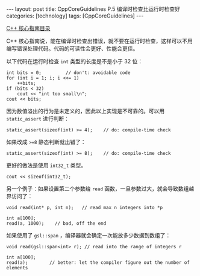 #+BEGIN_EXPORT html
---
layout: post
title: CppCoreGuidelines P.5 编译时检查比运行时检查好
categories: [technology]
tags: [CppCoreGuidelines]
---
#+END_EXPORT

[[http://kimi.im/tags.html#CppCoreGuidelines-ref][C++ 核心指南目录]]

C++ 核心指南说，能在编译时检查出错误，就不要在运行时检查，这样可以不用
编写错误处理代码。代码的可读性会更好、性能会更佳。

以下代码在运行时检查 ~int~ 类型的长度是不是小于 32 位：

#+begin_src C++ :results output :exports both :flags -std=c++17 :namespaces std :includes <iostream> <vector> <algorithm> :eval no-export
int bits = 0;         // don't: avoidable code
for (int i = 1; i; i <<= 1)
    ++bits;
if (bits < 32)
    cout << "int too small\n";
cout << bits;
#+end_src

#+RESULTS:
: 32

因为数值溢出的行为是未定义的，因此以上实现是不可靠的。可以用
~static_assert~ 进行判断：

#+begin_src C++ :results output :exports both :flags -std=c++17 :namespaces std :includes <iostream> <vector> <algorithm> :eval no-export
static_assert(sizeof(int) >= 4);    // do: compile-time check
#+end_src

#+RESULTS:

如果改成 ~>=8~ 静态判断就出错了：

#+begin_src C++ :results output :exports both :flags -std=c++17 :namespaces std :includes <iostream> <vector> <algorithm> :eval no-export
static_assert(sizeof(int) >= 8);    // do: compile-time check
#+end_src

#+RESULTS:
#+begin_example
C-src-99WMqo.cpp:11:27: error: static assertion failed
   11 | static_assert(sizeof(int) >= 8);    // do: compile-time check
      |               ~~~~~~~~~~~~^~~~
#+end_example

更好的做法是使用 ~int32_t~ 类型。

#+begin_src C++ :results output :exports both :flags -std=c++17 :namespaces std :includes <iostream> <vector> <algorithm> :eval no-export
cout << sizeof(int32_t);
#+end_src

#+RESULTS:
: 4

另一个例子：如果设置第二个参数给 ~read~ 函数，一旦参数过大，就会导致数组越界访问了：

#+begin_src C++ :results output :exports both :flags -std=c++17 :namespaces std :includes <iostream> <vector> <algorithm> :eval no-export
void read(int* p, int n);   // read max n integers into *p

int a[100];
read(a, 1000);    // bad, off the end
#+end_src

如果使用了 ~gsl::span~ ，编译器就会确定一次能放多少数据到数组了：

#+begin_src C++ :results output :exports both :flags -std=c++17 :namespaces std :includes <iostream> <vector> <algorithm> <gsl/gsl> :eval no-export
void read(gsl::span<int> r); // read into the range of integers r

int a[100];
read(a);        // better: let the compiler figure out the number of elements
#+end_src
